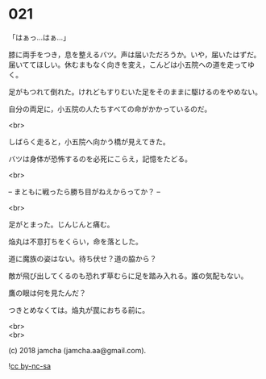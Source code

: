 #+OPTIONS: toc:nil
#+OPTIONS: \n:t
#+OPTIONS: ^:{}

* 021

  「はぁっ…はぁ…」

  膝に両手をつき，息を整えるバツ。声は届いただろうか。いや，届いたはずだ。届いててほしい。休むまもなく向きを変え，こんどは小五院への道を走ってゆく。

  足がもつれて倒れた。けれどもすりむいた足をそのままに駆けるのをやめない。

  自分の両足に，小五院の人たちすべての命がかかっているのだ。

  <br>

  しばらく走ると，小五院へ向かう橋が見えてきた。

  バツは身体が恐怖するのを必死にこらえ，記憶をたどる。

  <br>

  -- まともに戦ったら勝ち目がねえからってか？ --

  <br>

  足がとまった。じんじんと痛む。

  焔丸は不意打ちをくらい，命を落とした。

  道に魔族の姿はない。待ち伏せ？道の脇から？

  敵が飛び出してくるのも恐れず草むらに足を踏み入れる。誰の気配もない。

  鷹の眼は何を見たんだ？

  つきとめなくては。焔丸が罠におちる前に。

  <br>
  <br>

  (c) 2018 jamcha (jamcha.aa@gmail.com).

  ![[https://i.creativecommons.org/l/by-nc-sa/4.0/88x31.png][cc by-nc-sa]]
